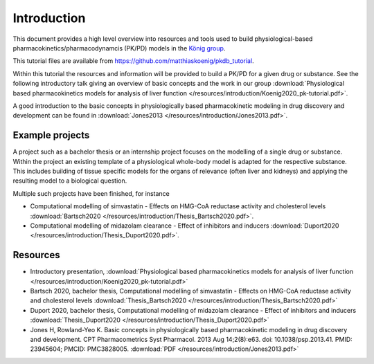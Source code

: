 Introduction
============
This document provides a high level overview into resources and tools used to build physiological-based pharmacokinetics/pharmacodynamcis (PK/PD) models in the `König group
<https://livermetabolism.com>`_.

This tutorial files are available from `https://github.com/matthiaskoenig/pkdb_tutorial
<https://github.com/matthiaskoenig/pkdb_tutorial>`_.

.. image:: /resources/introduction/pbpk.png
   :height: 250

Within this tutorial the resources and information will be provided to build a PK/PD for a given drug or substance. See the following introductory talk giving an overview of basic concepts and the work in our group :download:`Physiological based pharmacokinetics models for analysis of liver function </resources/introduction/Koenig2020_pk-tutorial.pdf>`.

A good introduction to the basic concepts in physiologically based pharmacokinetic modeling in drug discovery and development can be found in :download:`Jones2013 </resources/introduction/Jones2013.pdf>`.


Example projects
----------------
A project such as a bachelor thesis or an internship project focuses on the modelling of a single drug or substance. Within the project an existing template of a physiological whole-body model is adapted for the respective substance. This includes building of tissue specific models for the organs of relevance (often liver and kidneys) and applying the resulting model to a biological question.

Multiple such projects have been finished, for instance

- Computational modelling of simvastatin - Effects on HMG-CoA reductase activity and cholesterol levels :download:`Bartsch2020 </resources/introduction/Thesis_Bartsch2020.pdf>`.
- Computational modelling of midazolam clearance - Effect of inhibitors and inducers :download:`Duport2020 </resources/introduction/Thesis_Duport2020.pdf>`.

Resources
---------
- Introductory presentation, :download:`Physiological based pharmacokinetics models for analysis of liver function </resources/introduction/Koenig2020_pk-tutorial.pdf>`
- Bartsch 2020, bachelor thesis, Computational modelling of simvastatin - Effects on HMG-CoA reductase activity and cholesterol levels :download:`Thesis_Bartsch2020 </resources/introduction/Thesis_Bartsch2020.pdf>`
- Duport 2020, bachelor thesis, Computational modelling of midazolam clearance - Effect of inhibitors and inducers :download:`Thesis_Duport2020 </resources/introduction/Thesis_Duport2020.pdf>`
- Jones H, Rowland-Yeo K. Basic concepts in physiologically based pharmacokinetic modeling in drug discovery and development. CPT Pharmacometrics Syst Pharmacol. 2013 Aug 14;2(8):e63. doi: 10.1038/psp.2013.41. PMID: 23945604; PMCID: PMC3828005. :download:`PDF </resources/introduction/Jones2013.pdf>`